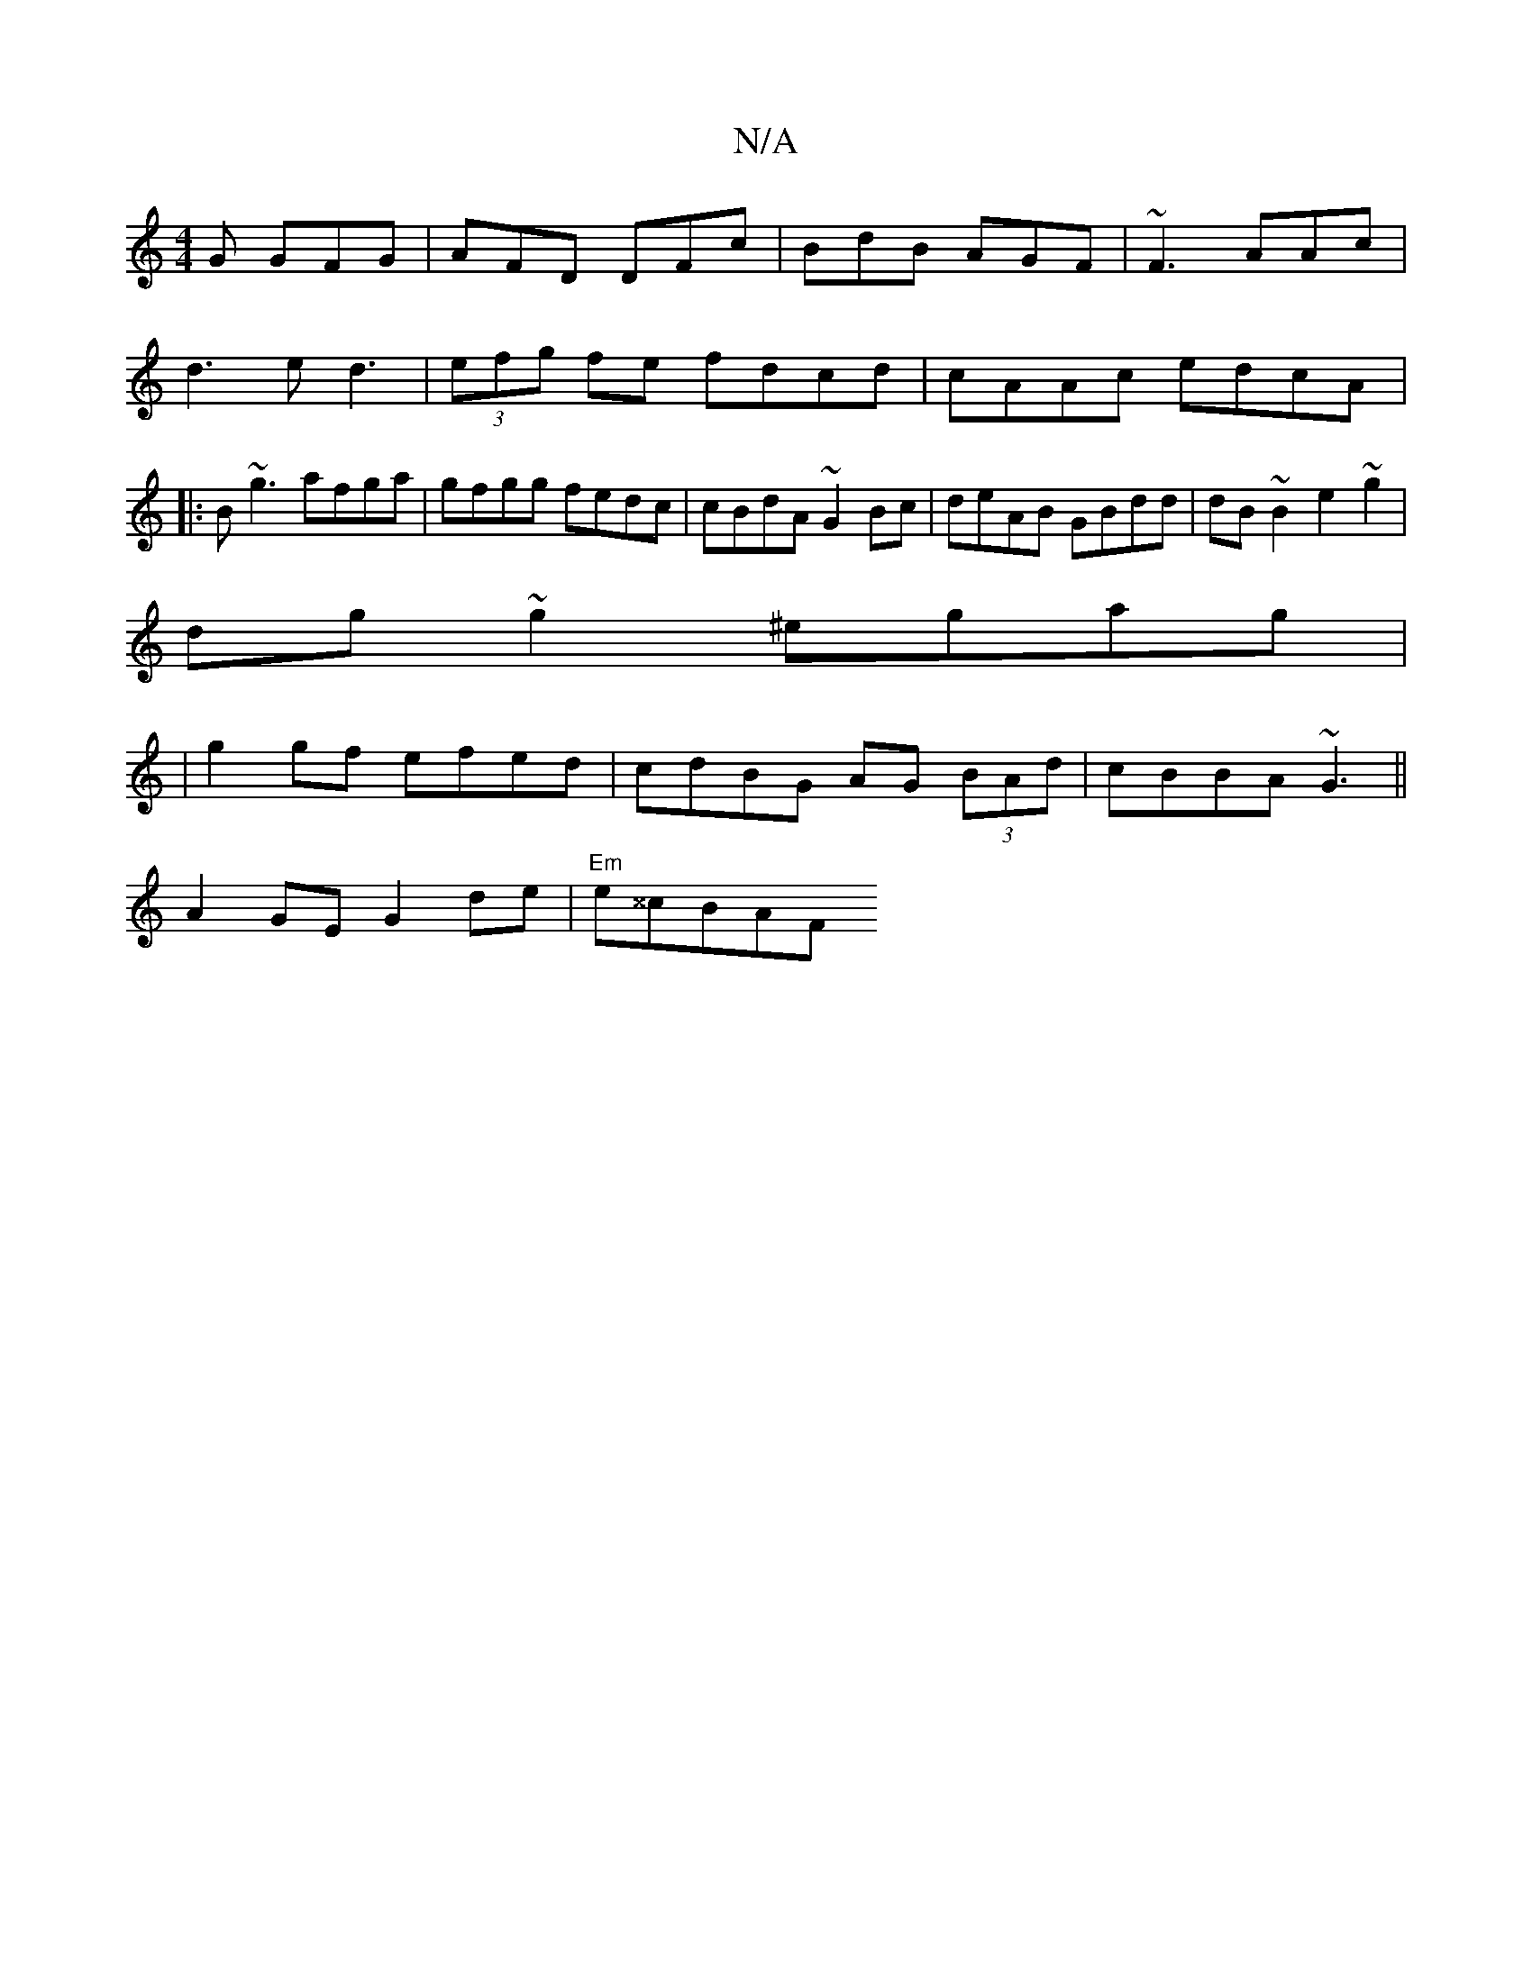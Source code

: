 X:1
T:N/A
M:4/4
R:N/A
K:Cmajor
G GFG|AFD DFc|BdB AGF|~F3 AAc|d3 ed3 | (3efg fe fdcd|cAAc edcA|: B~g3 afga|gfgg fedc|cBdA ~G2Bc | deAB GBdd | dB~B2 e2 ~g2|
dg~g2 ^egag|
|g2 gf efed|cdBG AG (3BAd|cBBA ~G3 ||
A2 GE G2 de | "Em"e^^cBAF